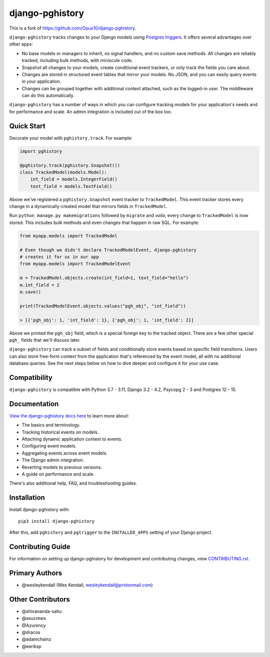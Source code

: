 django-pghistory
################

This is a fork of https://github.com/Opus10/django-pghistory.

``django-pghistory`` tracks changes to your Django models
using `Postgres triggers <https://www.postgresql.org/docs/current/sql-createtrigger.html>`__.
It offers several advantages over other apps:

* No base models or managers to inherit, no signal handlers, and no custom save methods.
  All changes are reliably tracked, including bulk methods, with miniscule code.
* Snapshot all changes to your models, create conditional event trackers, or only
  track the fields you care about.
* Changes are stored in structured event tables that mirror your models. No JSON, and you
  can easily query events in your application.
* Changes can be grouped together with additional context attached, such as the logged-in
  user. The middleware can do this automatically.

``django-pghistory`` has a number of ways in which you can configure tracking models
for your application's needs and for performance and scale. An admin integration
is included out of the box too.

.. _quick_start:

Quick Start
===========

Decorate your model with ``pghistory.track``. For example:

.. code-block:: python

    import pghistory

    @pghistory.track(pghistory.Snapshot())
    class TrackedModel(models.Model):
        int_field = models.IntegerField()
        text_field = models.TextField()


Above we've registered a ``pghistory.Snapshot`` event tracker to ``TrackedModel``.
This event tracker stores every change in a dynamically-created
model that mirrors fields in ``TrackedModel``.

Run ``python manage.py makemigrations`` followed by ``migrate`` and
*voila*, every change to ``TrackedModel`` is now stored. This includes bulk
methods and even changes that happen in raw SQL. For example:

.. code-block:: python

    from myapp.models import TrackedModel

    # Even though we didn't declare TrackedModelEvent, django-pghistory
    # creates it for us in our app
    from myapp.models import TrackedModelEvent

    m = TrackedModel.objects.create(int_field=1, text_field="hello")
    m.int_field = 2
    m.save()

    print(TrackedModelEvent.objects.values("pgh_obj", "int_field"))

    > [{'pgh_obj': 1, 'int_field': 1}, {'pgh_obj': 1, 'int_field': 2}]

Above we printed the ``pgh_obj`` field, which is a special foreign key to the tracked
object. There are a few other special ``pgh_`` fields that we'll discuss later.

``django-pghistory`` can track a subset of fields and conditionally store events
based on specific field transitions. Users can also store free-form context
from the application that's referenced by the event model, all with no additional
database queries. See the next steps below on how to dive deeper and configure it
for your use case.

Compatibility
=============

``django-pghistory`` is compatible with Python 3.7 - 3.11, Django 3.2 - 4.2, Psycopg 2 - 3 and Postgres 12 - 15.

Documentation
=============

`View the django-pghistory docs here
<https://django-pghistory.readthedocs.io/>`_ to learn more about:

* The basics and terminology.
* Tracking historical events on models.
* Attaching dynamic application context to events.
* Configuring event models.
* Aggregating events across event models.
* The Django admin integration.
* Reverting models to previous versions.
* A guide on performance and scale.

There's also additional help, FAQ, and troubleshooting guides.

Installation
============

Install django-pghistory with::

    pip3 install django-pghistory

After this, add ``pghistory`` and ``pgtrigger`` to the ``INSTALLED_APPS``
setting of your Django project.

Contributing Guide
==================

For information on setting up django-pghistory for development and
contributing changes, view `CONTRIBUTING.rst <CONTRIBUTING.rst>`_.

Primary Authors
===============

- @wesleykendall (Wes Kendall, wesleykendall@protonmail.com)

Other Contributors
==================

- @shivananda-sahu
- @asucrews
- @Azurency
- @dracos
- @adamchainz
- @eeriksp
